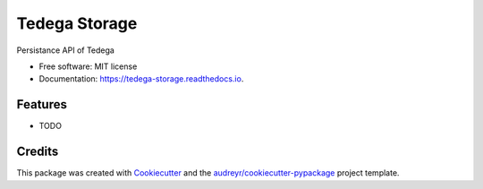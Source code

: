 ===============================
Tedega Storage
===============================


.. image:: https://img.shields.io/pypi/v/tedega_storage.svg
        :target: https://pypi.python.org/pypi/tedega_storage

.. image:: https://img.shields.io/travis/toirl/tedega_storage.svg
        :target: https://travis-ci.org/toirl/tedega_storage

.. image:: https://readthedocs.org/projects/tedega-storage/badge/?version=latest
        :target: https://tedega-storage.readthedocs.io/en/latest/?badge=latest
        :alt: Documentation Status

.. image:: https://pyup.io/repos/github/toirl/tedega_storage/shield.svg
     :target: https://pyup.io/repos/github/toirl/tedega_storage/
     :alt: Updates


Persistance API of Tedega


* Free software: MIT license
* Documentation: https://tedega-storage.readthedocs.io.


Features
--------

* TODO

Credits
---------

This package was created with Cookiecutter_ and the `audreyr/cookiecutter-pypackage`_ project template.

.. _Cookiecutter: https://github.com/audreyr/cookiecutter
.. _`audreyr/cookiecutter-pypackage`: https://github.com/audreyr/cookiecutter-pypackage

